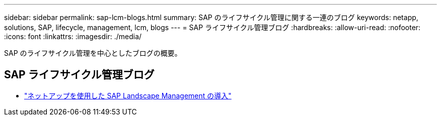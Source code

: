 ---
sidebar: sidebar 
permalink: sap-lcm-blogs.html 
summary: SAP のライフサイクル管理に関する一連のブログ 
keywords: netapp, solutions, SAP, lifecycle, management, lcm, blogs 
---
= SAP ライフサイクル管理ブログ
:hardbreaks:
:allow-uri-read: 
:nofooter: 
:icons: font
:linkattrs: 
:imagesdir: ./media/


[role="lead"]
SAP のライフサイクル管理を中心としたブログの概要。



== SAP ライフサイクル管理ブログ

* link:https://blogs.sap.com/2021/10/27/whitepaper-sap-landscape-management-with-netapp/["ネットアップを使用した SAP Landscape Management の導入"]

